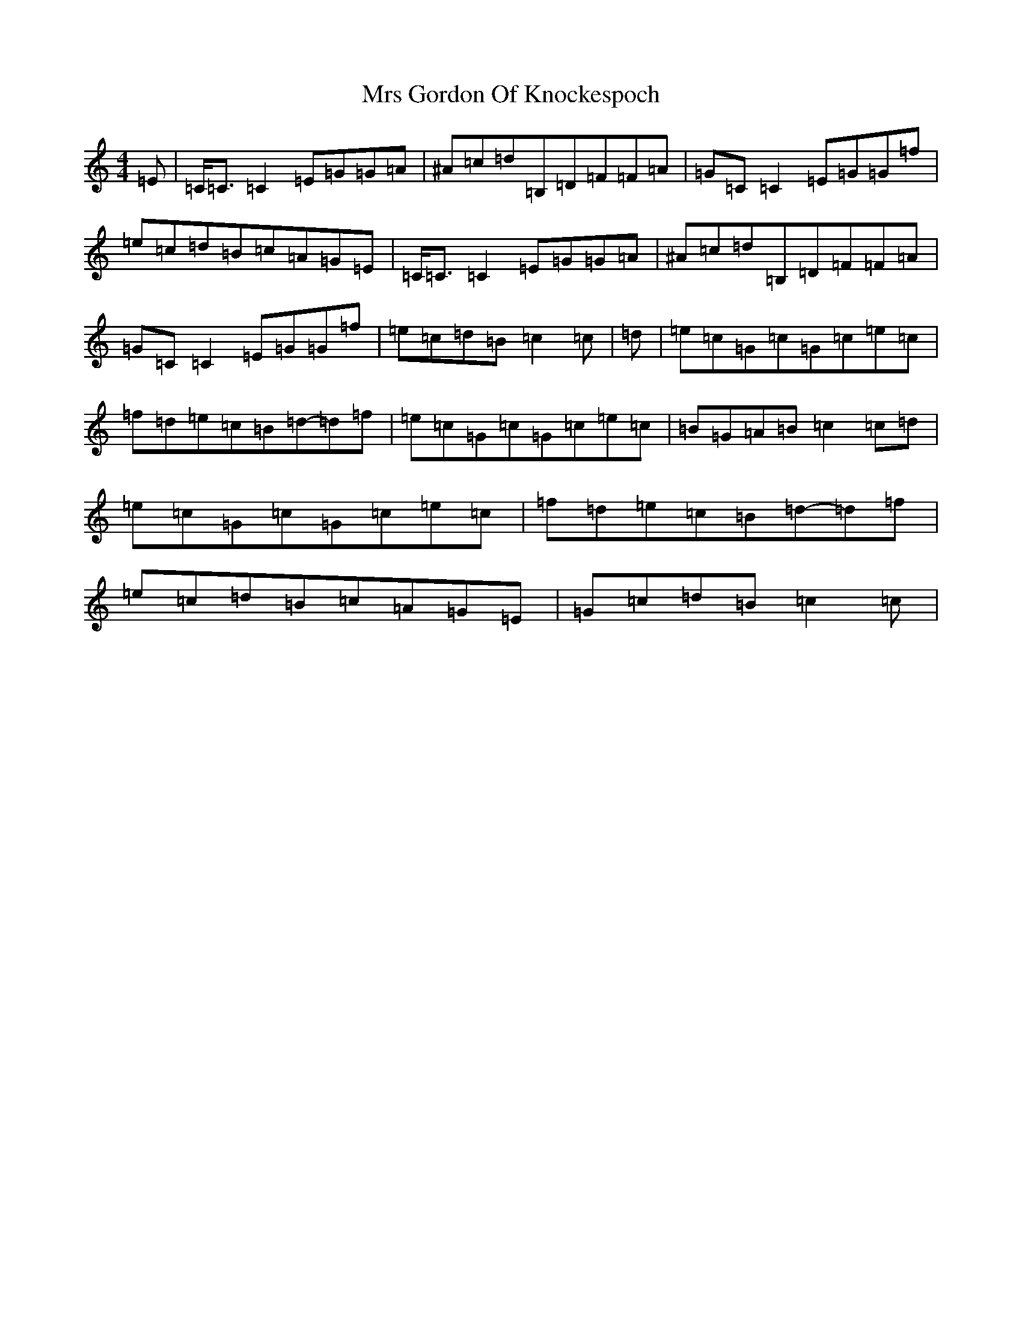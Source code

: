 X: 14861
T: Mrs Gordon Of Knockespoch
S: https://thesession.org/tunes/12511#setting20952
Z: F Major
R: reel
M:4/4
L:1/8
K: C Major
=E|=C<=C=C2=E=G=G=A|^A=c=d=B,=D=F=F=A|=G=C=C2=E=G=G=f|=e=c=d=B=c=A=G=E|=C<=C=C2=E=G=G=A|^A=c=d=B,=D=F=F=A|=G=C=C2=E=G=G=f|=e=c=d=B=c2=c|=d|=e=c=G=c=G=c=e=c|=f=d=e=c=B=d-=d=f|=e=c=G=c=G=c=e=c|=B=G=A=B=c2=c=d|=e=c=G=c=G=c=e=c|=f=d=e=c=B=d-=d=f|=e=c=d=B=c=A=G=E|=G=c=d=B=c2=c|
